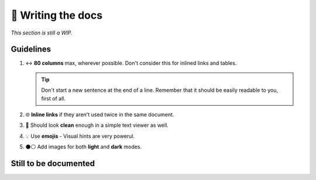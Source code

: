 📘 Writing the docs
===================

*This section is still a WIP.*

Guidelines
----------

1. ↔ **80 columns** max, wherever possible. Don't consider this for inlined links
   and tables.

   .. tip::

      Don't start a new sentence at the end of a line. Remember that it should
      be easily readable to you, first of all.

2. 🌐 **Inline links** if they aren't used twice in the same document.
3. 📝 Should look **clean** enough in a simple text viewer as well.
4. 💡 Use **emojis** - Visual hints are very powerul.
5. ⚫⚪ Add images for both **light** and **dark** modes.


Still to be documented
----------------------

.. todolist::
